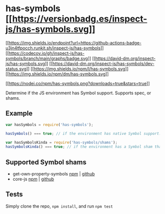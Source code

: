* has-symbols [[https://npmjs.org/package/has-symbols][[[https://versionbadg.es/inspect-js/has-symbols.svg]]]]
:PROPERTIES:
:CUSTOM_ID: has-symbols-version-badge21
:END:
[[https://github.com/inspect-js/has-symbols/actions][[[https://img.shields.io/endpoint?url=https://github-actions-badge-u3jn4tfpocch.runkit.sh/inspect-js/has-symbols]]]]
[[https://app.codecov.io/gh/inspect-js/has-symbols/][[[https://codecov.io/gh/inspect-js/has-symbols/branch/main/graphs/badge.svg]]]]
[[https://david-dm.org/inspect-js/has-symbols][[[https://david-dm.org/inspect-js/has-symbols.svg]]]]
[[https://david-dm.org/inspect-js/has-symbols#info=devDependencies][[[https://david-dm.org/inspect-js/has-symbols/dev-status.svg]]]]
[[file:LICENSE][[[https://img.shields.io/npm/l/has-symbols.svg]]]]
[[https://npm-stat.com/charts.html?package=has-symbols][[[https://img.shields.io/npm/dm/has-symbols.svg]]]]

[[https://npmjs.org/package/has-symbols][[[https://nodei.co/npm/has-symbols.png?downloads=true&stars=true]]]]

Determine if the JS environment has Symbol support. Supports spec, or
shams.

** Example
:PROPERTIES:
:CUSTOM_ID: example
:END:
#+begin_src js
var hasSymbols = require('has-symbols');

hasSymbols() === true; // if the environment has native Symbol support. Not polyfillable, not forgeable.

var hasSymbolsKinda = require('has-symbols/shams');
hasSymbolsKinda() === true; // if the environment has a Symbol sham that mostly follows the spec.
#+end_src

** Supported Symbol shams
:PROPERTIES:
:CUSTOM_ID: supported-symbol-shams
:END:
- get-own-property-symbols
  [[https://www.npmjs.com/package/get-own-property-symbols][npm]] |
  [[https://github.com/WebReflection/get-own-property-symbols][github]]
- core-js [[https://www.npmjs.com/package/core-js][npm]] |
  [[https://github.com/zloirock/core-js][github]]

** Tests
:PROPERTIES:
:CUSTOM_ID: tests
:END:
Simply clone the repo, =npm install=, and run =npm test=
